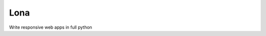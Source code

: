 Lona
====

.. image:: https://img.shields.io/pypi/l/lona.svg
    :alt: pypi.org
    :target: https://pypi.org/project/lona
.. image:: https://img.shields.io/travis/com/fscherf/lona/master.svg
    :alt: Travis branch
    :target: https://travis-ci.com/fscherf/lona
.. image:: https://img.shields.io/pypi/pyversions/lona.svg
    :alt: pypi.org
    :target: https://pypi.org/project/lona
.. image:: https://img.shields.io/pypi/v/lona.svg
    :alt: pypi.org
    :target: https://pypi.org/project/lona
.. image:: https://img.shields.io/codecov/c/github/fscherf/lona.svg
    :alt: codecov.io
    :target: https://codecov.io/gh/fscherf/lona/


Write responsive web apps in full python
